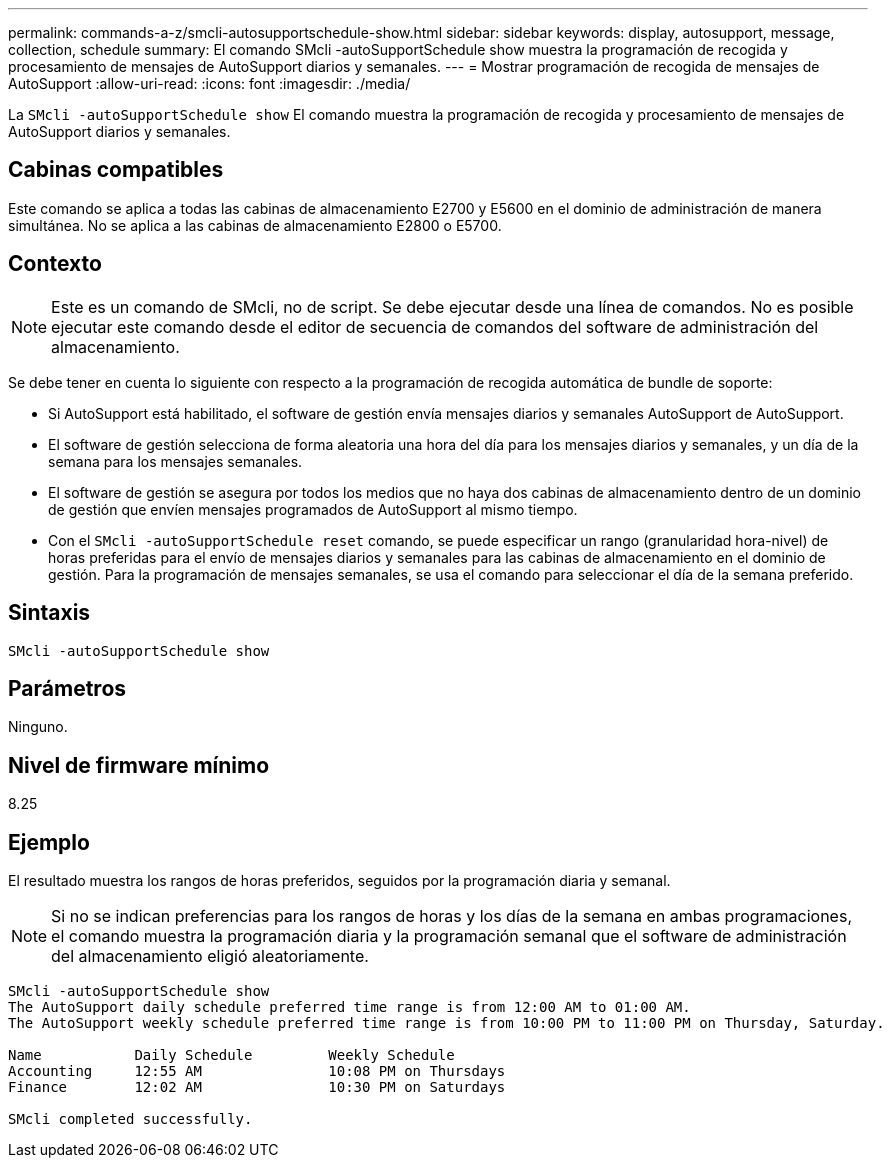 ---
permalink: commands-a-z/smcli-autosupportschedule-show.html 
sidebar: sidebar 
keywords: display, autosupport, message, collection, schedule 
summary: El comando SMcli -autoSupportSchedule show muestra la programación de recogida y procesamiento de mensajes de AutoSupport diarios y semanales. 
---
= Mostrar programación de recogida de mensajes de AutoSupport
:allow-uri-read: 
:icons: font
:imagesdir: ./media/


[role="lead"]
La `SMcli -autoSupportSchedule show` El comando muestra la programación de recogida y procesamiento de mensajes de AutoSupport diarios y semanales.



== Cabinas compatibles

Este comando se aplica a todas las cabinas de almacenamiento E2700 y E5600 en el dominio de administración de manera simultánea. No se aplica a las cabinas de almacenamiento E2800 o E5700.



== Contexto

[NOTE]
====
Este es un comando de SMcli, no de script. Se debe ejecutar desde una línea de comandos. No es posible ejecutar este comando desde el editor de secuencia de comandos del software de administración del almacenamiento.

====
Se debe tener en cuenta lo siguiente con respecto a la programación de recogida automática de bundle de soporte:

* Si AutoSupport está habilitado, el software de gestión envía mensajes diarios y semanales AutoSupport de AutoSupport.
* El software de gestión selecciona de forma aleatoria una hora del día para los mensajes diarios y semanales, y un día de la semana para los mensajes semanales.
* El software de gestión se asegura por todos los medios que no haya dos cabinas de almacenamiento dentro de un dominio de gestión que envíen mensajes programados de AutoSupport al mismo tiempo.
* Con el `SMcli -autoSupportSchedule reset` comando, se puede especificar un rango (granularidad hora-nivel) de horas preferidas para el envío de mensajes diarios y semanales para las cabinas de almacenamiento en el dominio de gestión. Para la programación de mensajes semanales, se usa el comando para seleccionar el día de la semana preferido.




== Sintaxis

[listing]
----
SMcli -autoSupportSchedule show
----


== Parámetros

Ninguno.



== Nivel de firmware mínimo

8.25



== Ejemplo

El resultado muestra los rangos de horas preferidos, seguidos por la programación diaria y semanal.

[NOTE]
====
Si no se indican preferencias para los rangos de horas y los días de la semana en ambas programaciones, el comando muestra la programación diaria y la programación semanal que el software de administración del almacenamiento eligió aleatoriamente.

====
[listing]
----
SMcli -autoSupportSchedule show
The AutoSupport daily schedule preferred time range is from 12:00 AM to 01:00 AM.
The AutoSupport weekly schedule preferred time range is from 10:00 PM to 11:00 PM on Thursday, Saturday.

Name           Daily Schedule         Weekly Schedule
Accounting     12:55 AM               10:08 PM on Thursdays
Finance        12:02 AM               10:30 PM on Saturdays

SMcli completed successfully.
----